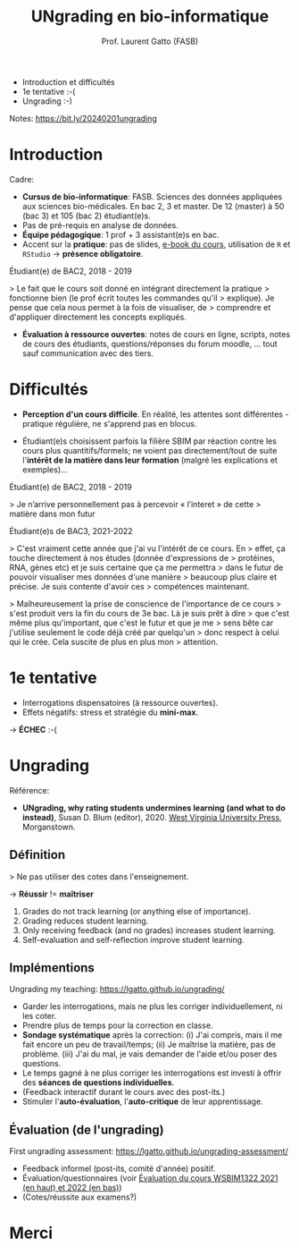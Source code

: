 #+TITLE: UNgrading en bio-informatique
#+AUTHOR: Prof. Laurent Gatto (FASB)

- Introduction et difficultés
- 1e tentative :-(
- Ungrading :-)

Notes: https://bit.ly/20240201ungrading

* Introduction

Cadre:

- *Cursus de bio-informatique*: FASB. Sciences des données appliquées
  aux sciences bio-médicales. En bac 2, 3 et master. De 12 (master) à
  50 (bac 3) et 105 (bac 2) étudiant(e)s.
- Pas de pré-requis en analyse de données.
- *Équipe pédagogique*: 1 prof + 3 assistant(e)s en bac.
- Accent sur la *pratique*: pas de slides, [[https://uclouvain-cbio.github.io/WSBIM1207/][e-book du cours]],
  utilisation de =R= et =RStudio= -> *présence obligatoire*.

Étudiant(e) de BAC2, 2018 - 2019

> Le fait que le cours soit donné en intégrant directement la pratique
> fonctionne bien (le prof écrit toutes les commandes qu'il
> explique). Je pense que cela nous permet à la fois de visualiser, de
> comprendre et d'appliquer directement les concepts expliqués.

- *Évaluation à ressource ouvertes*: notes de cours en ligne, scripts,
  notes de cours des étudiants, questions/réponses du forum moodle,
  ... tout sauf communication avec des tiers.

* Difficultés

- *Perception d'un cours difficile*. En réalité, les attentes sont
  différentes - pratique régulière, ne s'apprend pas en blocus.

- Étudiant(e)s choisissent parfois la filière SBIM par réaction contre
  les cours plus quantitifs/formels; ne voient pas directement/tout de
  suite l'*intérêt de la matière dans leur formation* (malgré les
  explications et exemples)...

Étudiant(e) de BAC2, 2018 - 2019

> Je n’arrive personnellement pas à percevoir « l’interet » de cette
> matière dans mon futur

Étudiant(e)s de BAC3, 2021-2022

> C'est vraiment cette année que j'ai vu l'intérêt de ce cours. En
> effet, ça touche directement à nos études (donnée d'expressions de
> protéines, RNA, gènes etc) et je suis certaine que ça me permettra
> dans le futur de pouvoir visualiser mes données d'une manière
> beaucoup plus claire et précise. Je suis contente d'avoir ces
> compétences maintenant.

> Malheureusement la prise de conscience de l'importance de ce cours
> s'est produit vers la fin du cours de 3e bac. Là je suis prêt à dire
> que c'est même plus qu'important, que c'est le futur et que je me
> sens bête car j'utilise seulement le code déjà créé par quelqu'un
> donc respect à celui qui le crée. Cela suscite de plus en plus mon
> attention.

* 1e tentative

- Interrogations dispensatoires (à ressource ouvertes).
- Effets négatifs: stress et stratégie du *mini-max*.

-> *ÉCHEC* :-(

* Ungrading

Référence:
- *UNgrading, why rating students undermines learning (and what to do
  instead)*, Susan D. Blum (editor), 2020. [[https://wvupressonline.com/ungrading][West Virginia University
  Press]], Morganstown.

** Définition

> Ne pas utiliser des cotes dans l'enseignement.

-> *Réussir* != *maîtriser*

1. Grades do not track learning (or anything else of importance).
2. Grading reduces student learning.
3. Only receiving feedback (and no grades) increases student learning.
4. Self-evaluation and self-reflection improve student learning.


** Implémentions

Ungrading my teaching: https://lgatto.github.io/ungrading/

- Garder les interrogations, mais ne plus les corriger
  individuellement, ni les coter.
- Prendre plus de temps pour la correction en classe.
- *Sondage systématique* après la correction: (i) J'ai compris, mais
  il me fait encore un peu de travail/temps; (ii) Je maîtrise la
  matière, pas de problème. (iii) J'ai du mal, je vais demander de
  l'aide et/ou poser des questions.
- Le temps gagné à ne plus corriger les interrogations est investi à
  offrir des *séances de questions individuelles*.
- (Feedback interactif durant le cours avec des post-its.)
- Stimuler l'*auto-évaluation*, l'*auto-critique* de leur apprentissage.

** Évaluation (de l'ungrading)

First ungrading assessment: https://lgatto.github.io/ungrading-assessment/

- Feedback informel (post-its, comité d'année) positif.
- Évaluation/questionnaires (voir [[https://lgatto.github.io/images/eval_mean_ue_21_22.png][Évaluation du cours WSBIM1322 2021
  (en haut) et 2022 (en bas)]])
- (Cotes/réussite aux examens?)


* Merci
